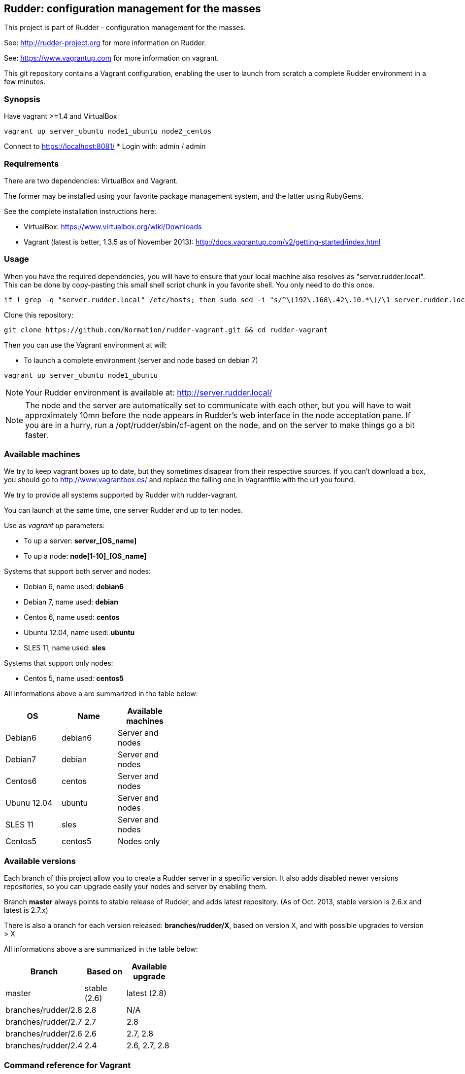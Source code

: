 Rudder: configuration management for the masses
----------------------------------------------

This project is part of Rudder - configuration management for the masses.
 
See: http://rudder-project.org for more information on Rudder.

See: https://www.vagrantup.com for more information on vagrant.



This git repository contains a Vagrant configuration, enabling
the user to launch from scratch a complete Rudder environment in a few minutes.

=== Synopsis

Have vagrant >=1.4 and VirtualBox

----
vagrant up server_ubuntu node1_ubuntu node2_centos
----

Connect to https://localhost:8081/
* Login with: admin / admin


=== Requirements

There are two dependencies: VirtualBox and Vagrant.

The former may be installed using your favorite package management system, and the latter
using RubyGems.

See the complete installation instructions here:

* VirtualBox: https://www.virtualbox.org/wiki/Downloads
* Vagrant (latest is better, 1.3.5 as of November 2013): http://docs.vagrantup.com/v2/getting-started/index.html

=== Usage

When you have the required dependencies, you will have to ensure that your local machine
also resolves as "server.rudder.local". This can be done by copy-pasting this small shell
script chunk in you favorite shell. You only need to do this once.

-------------------
if ! grep -q "server.rudder.local" /etc/hosts; then sudo sed -i "s/^\(192\.168\.42\.10.*\)/\1 server.rudder.local server/" /etc/hosts; fi
-------------------

Clone this repository:

----
git clone https://github.com/Normation/rudder-vagrant.git && cd rudder-vagrant
----

Then you can use the Vagrant environment at will:

* To launch a complete environment (server and node based on debian 7)

----
vagrant up server_ubuntu node1_ubuntu
----

NOTE: Your Rudder environment is available at: http://server.rudder.local/

NOTE: The node and the server are automatically set to communicate with each
other, but you will have to wait approximately 10mn before the node appears in
Rudder's web interface in the node acceptation pane.
If you are in a hurry, run a /opt/rudder/sbin/cf-agent on the node, and on the
server to make things go a bit faster.

=== Available machines

We try to keep vagrant boxes up to date, but they sometimes disapear from their respective sources.
If you can't download a box, you should go to http://www.vagrantbox.es/ and replace the failing one in Vagrantfile with the url you found.

We try to provide all systems supported by Rudder with rudder-vagrant.

You can launch at the same time, one server Rudder and up to ten nodes.

Use as _vagrant up_ parameters:

* To up a server: *server_[OS_name]*
* To up a node: *node[1-10]_[OS_name]*

Systems that support both server and nodes:

* Debian 6, name used: *debian6*
* Debian 7, name used: *debian*
* Centos 6, name used: *centos*
* Ubuntu 12.04, name used: *ubuntu*
* SLES 11, name used: *sles*

Systems that support only nodes:

* Centos 5, name used: *centos5*

All informations above a are summarized in the table below:
[width="40%",frame="topbot",options="header"]
|=======
| *OS*        | *Name*   | *Available machines*
| Debian6     | debian6  | Server and nodes
| Debian7     | debian   | Server and nodes
| Centos6     | centos   | Server and nodes
| Ubunu 12.04 | ubuntu   | Server and nodes
| SLES 11     | sles     | Server and nodes
| Centos5     | centos5  | Nodes only
|=======

=== Available versions

Each branch of this project allow you to create a Rudder server in a specific version.
It also adds disabled newer versions repositories, so you can upgrade easily your nodes and server by enabling them.

Branch *master* always points to stable release of Rudder, and adds latest repository. (As of Oct. 2013, stable version is 2.6.x and latest is 2.7.x)

There is also a branch for each version released: *branches/rudder/X*, based on version X, and with possible upgrades to version > X

All informations above a are summarized in the table below:
[width="40%",frame="topbot",options="header"]
|=======      
| *Branch*    | *Based on*   | *Available upgrade*
| master      | stable (2.6) | latest (2.8)
| branches/rudder/2.8 | 2.8  | N/A
| branches/rudder/2.7 | 2.7  | 2.8
| branches/rudder/2.6 | 2.6  | 2.7, 2.8
| branches/rudder/2.4 | 2.4  | 2.6, 2.7, 2.8
|=======

=== Command reference for Vagrant

* Launch selectively one machine:

----
vagrant up server_debian
----

* Cleanly shutdown the VMs (issuing a "vagrant up" after that does not deploy the
VMs again but instead starts them normally)

----
vagrant halt
----

* Trash the enviroment (obliterate the VMs)

----
vagrant destroy
----

* Suspend / Resume the VMs (NOT RECOMMENDED)

----
vagrant suspend # Or "resume"
----

NOTE: This command messes up the VMs clock (I call that the DeLorean effect) and is
likely to make Rudder output odd reports if you do not have an active NTP daemon.

* Open an SSH shell connection to a machine

----
vagrant ssh server_debian
----

=== Authors

Normation http://normation.com

- Matthieu "Kegeruneku" Cerda matthieu.cerda@normation.com
- Vincent Membré vincent.membre@normation.com
- Benoit Peccatte benoit.peccatte@normation.com

=== License

This project is licensed under GPLv3 license, 
see the provided "LICENSE" file or 
http://www.gnu.org/licenses/gpl-3.0.txt

=== Contributing

Thank you for your interest in our project!
The contribution process is detailed here: 
http://www.rudder-project.org/HowToContribute

[horizontal]
Screenshots:: http://www.rudder-project.org/foswiki/Screenshots/WebHome
User documentation:: http://www.rudder-project.org/rudder-doc/rudder-doc.html
Bug report:: http://www.rudder-project.org/redmine/projects/rudder/issues
Mailing list, irc:: http://www.rudder-project.org/foswiki/Community/


